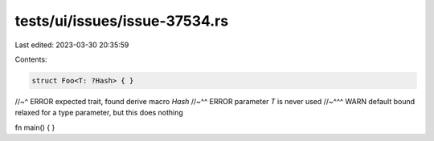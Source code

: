 tests/ui/issues/issue-37534.rs
==============================

Last edited: 2023-03-30 20:35:59

Contents:

.. code-block:: rs

    struct Foo<T: ?Hash> { }
//~^ ERROR expected trait, found derive macro `Hash`
//~^^ ERROR parameter `T` is never used
//~^^^ WARN default bound relaxed for a type parameter, but this does nothing

fn main() { }


